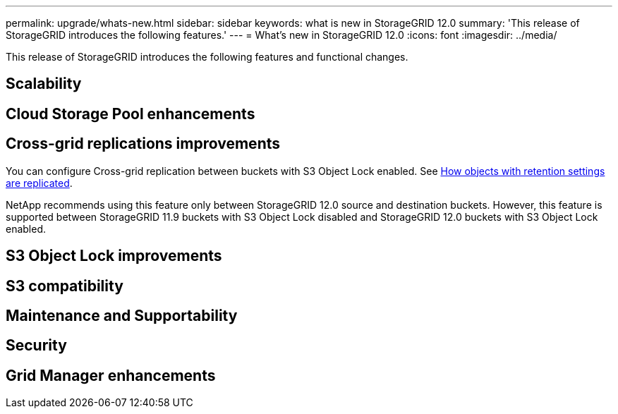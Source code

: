---
permalink: upgrade/whats-new.html
sidebar: sidebar
keywords: what is new in StorageGRID 12.0
summary: 'This release of StorageGRID introduces the following features.'
---
= What's new in StorageGRID 12.0
:icons: font
:imagesdir: ../media/

[.lead]
This release of StorageGRID introduces the following features and functional changes.

== Scalability

== Cloud Storage Pool enhancements


== Cross-grid replications improvements
You can configure Cross-grid replication between buckets with S3 Object Lock enabled. See link:../admin/grid-federation-what-is-cross-grid-replication.html#how-objects-with-retention-settings=are-replicated[How objects with retention settings are replicated].

NetApp recommends using this feature only between StorageGRID 12.0 source and destination buckets. However, this feature is supported between StorageGRID 11.9 buckets with S3 Object Lock disabled and StorageGRID 12.0 buckets with S3 Object Lock enabled.

== S3 Object Lock improvements


== S3 compatibility


== Maintenance and Supportability


== Security


== Grid Manager enhancements

